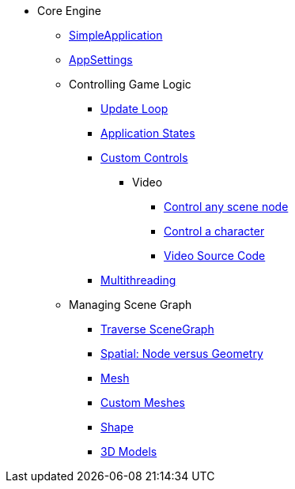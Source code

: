 * Core Engine
** xref:app/simpleapplication.adoc[SimpleApplication]
** xref:system/appsettings.adoc[AppSettings]
** Controlling Game Logic
*** xref:app/update_loop.adoc[Update Loop]
*** xref:app/state/application_states.adoc[Application States]
*** xref:scene/control/custom_controls.adoc[Custom Controls]
**** Video
***** link:https://www.youtube.com/watch?v=MNDiZ9YHIpM[Control any scene node]
***** link:https://www.youtube.com/watch?v=-OzRZscLlHY[Control a character]
***** link:https://wiki.jmonkeyengine.org/Scenes/SDK-UsecaseDemo_1.zip[Video Source Code]    
*** xref:multithreading.adoc.adoc[Multithreading]
** Managing Scene Graph
*** xref:scene/traverse_scenegraph.adoc.adoc[Traverse SceneGraph]
*** xref:scene/spatial.adoc[Spatial: Node versus Geometry]
*** xref:scene/mesh.adoc[Mesh]
*** xref:custom_meshes.adoc[Custom Meshes]
*** xref:scene/shape.adoc[Shape]
*** xref:3d_models.adoc[3D Models]
